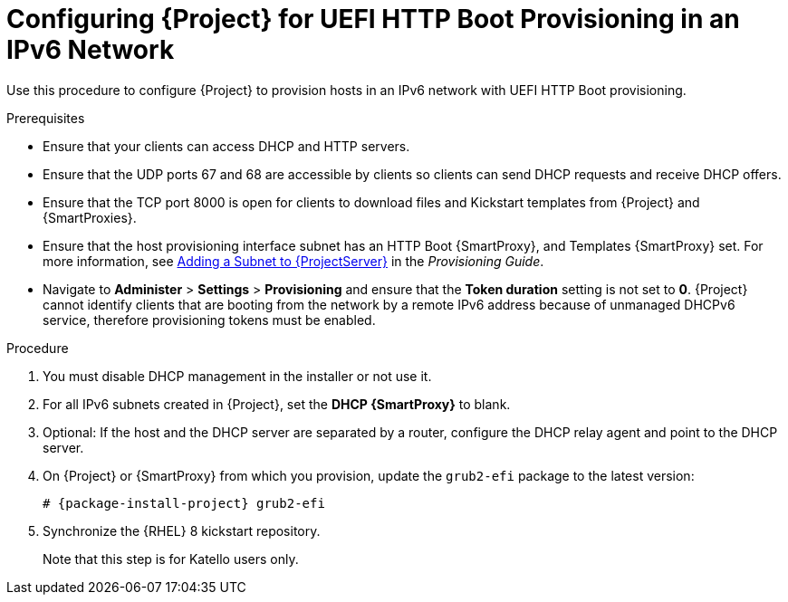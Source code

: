 [id="configuring-for-uefi-http-boot-provisioning-in-an-ipv6-network_{context}"]
= Configuring {Project} for UEFI HTTP Boot Provisioning in an IPv6 Network

Use this procedure to configure {Project} to provision hosts in an IPv6 network with UEFI HTTP Boot provisioning.

.Prerequisites

* Ensure that your clients can access DHCP and HTTP servers.

* Ensure that the UDP ports 67 and 68 are accessible by clients so clients can send DHCP requests and receive DHCP offers.

* Ensure that the TCP port 8000 is open for clients to download files and Kickstart templates from {Project} and {SmartProxies}.

* Ensure that the host provisioning interface subnet has an HTTP Boot {SmartProxy}, and Templates {SmartProxy} set.
For more information, see https://access.redhat.com/documentation/en-us/red_hat_satellite/{ProductVersion}/html/provisioning_guide/configuring_networking#Configuring_Networking-Adding_a_Subnet_to_the_Satellite_Server[Adding a Subnet to {ProjectServer}] in the _Provisioning Guide_.

* Navigate to *Administer* > *Settings* > *Provisioning* and ensure that the *Token duration* setting is not set to *0*.
{Project} cannot identify clients that are booting from the network by a remote IPv6 address because of unmanaged DHCPv6 service, therefore provisioning tokens must be enabled.

.Procedure

. You must disable DHCP management in the installer or not use it.

. For all IPv6 subnets created in {Project}, set the *DHCP {SmartProxy}* to blank.

. Optional: If the host and the DHCP server are separated by a router, configure the DHCP relay agent and point to the DHCP server.

. On {Project} or {SmartProxy} from which you provision, update the `grub2-efi` package to the latest version:
+
[options="nowrap" subs="+quotes,attributes"]
----
# {package-install-project} grub2-efi
----

. Synchronize the {RHEL} 8 kickstart repository.
ifeval::["{build}" != "satellite"]
+
Note that this step is for Katello users only.
endif::[]
